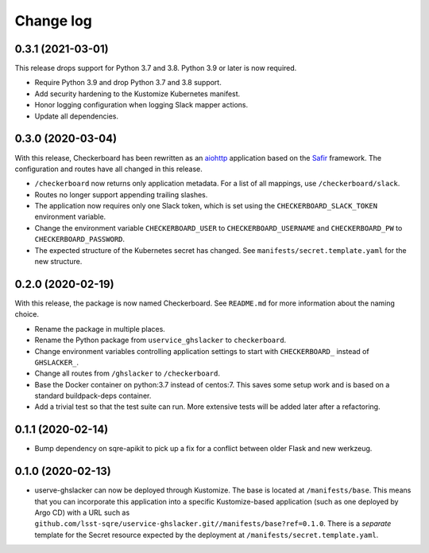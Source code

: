 ##########
Change log
##########

0.3.1 (2021-03-01)
==================

This release drops support for Python 3.7 and 3.8.
Python 3.9 or later is now required.

- Require Python 3.9 and drop Python 3.7 and 3.8 support.
- Add security hardening to the Kustomize Kubernetes manifest.
- Honor logging configuration when logging Slack mapper actions.
- Update all dependencies.

0.3.0 (2020-03-04)
==================

With this release, Checkerboard has been rewritten as an `aiohttp <https://docs.aiohttp.org/en/stable/>`__ application based on the `Safir <https://safir.lsst.io>`__ framework.
The configuration and routes have all changed in this release.

- ``/checkerboard`` now returns only application metadata.
  For a list of all mappings, use ``/checkerboard/slack``.
- Routes no longer support appending trailing slashes.
- The application now requires only one Slack token, which is set using the ``CHECKERBOARD_SLACK_TOKEN`` environment variable.
- Change the environment variable ``CHECKERBOARD_USER`` to ``CHECKERBOARD_USERNAME`` and ``CHECKERBOARD_PW`` to ``CHECKERBOARD_PASSWORD``.
- The expected structure of the Kubernetes secret has changed.
  See ``manifests/secret.template.yaml`` for the new structure.

0.2.0 (2020-02-19)
==================

With this release, the package is now named Checkerboard.
See ``README.md`` for more information about the naming choice.

- Rename the package in multiple places.
- Rename the Python package from ``uservice_ghslacker`` to ``checkerboard``.
- Change environment variables controlling application settings to start with ``CHECKERBOARD_`` instead of ``GHSLACKER_``.
- Change all routes from ``/ghslacker`` to ``/checkerboard``.
- Base the Docker container on python:3.7 instead of centos:7.
  This saves some setup work and is based on a standard buildpack-deps container.
- Add a trivial test so that the test suite can run.
  More extensive tests will be added later after a refactoring.

0.1.1 (2020-02-14)
==================

- Bump dependency on sqre-apikit to pick up a fix for a conflict between older Flask and new werkzeug.

0.1.0 (2020-02-13)
==================

- userve-ghslacker can now be deployed through Kustomize.
  The base is located at ``/manifests/base``.
  This means that you can incorporate this application into a specific Kustomize-based application (such as one deployed by Argo CD) with a URL such as ``github.com/lsst-sqre/uservice-ghslacker.git//manifests/base?ref=0.1.0``.
  There is a *separate* template for the Secret resource expected by the deployment at ``/manifests/secret.template.yaml``.

